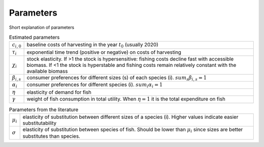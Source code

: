Parameters
---------------------------------------------

Short explanation of parameters

.. table:: Estimated parameters

    .. csv-table::
        :delim: ;

        :math:`c_{i,0}` ; baseline costs of harvesting in the year :math:`t_0` (usually 2020)
        :math:`\tau_{i}` ; exponential time trend (positive or negative) on costs of harvesting 
        :math:`\chi_{i}` ; stock elasticity. If >1 the stock is hypersensitive: fishing costs decline fast with accessible biomass. If <1 the stock is hyperstable and fishing costs remain relatively constant with the available biomass
        :math:`\beta_{i,s}` ; consumer preferences for different sizes (s) of each species (i). :math:`sum_s \beta_{i,s}=1`
        :math:`\alpha_{i}` ; consumer preferences for different species (i). :math:`sum_i \alpha_{i}=1`
        :math:`\eta` ; elasticity of demand for fish 
        :math:`\gamma` ; weight of fish consumption in total utility. When :math:`\eta=1` it is the total expenditure on fish

.. table:: Parameters from the literature

    .. csv-table::
        :delim: ;
        
        :math:`\mu_i` ; elasticity of substitution between different sizes of a species (i). Higher values indicate easier substitutability
        :math:`\sigma` ; elasticity of substitution between species of fish. Should be lower than :math:`\mu_i` since sizes are better substitutes than species.
